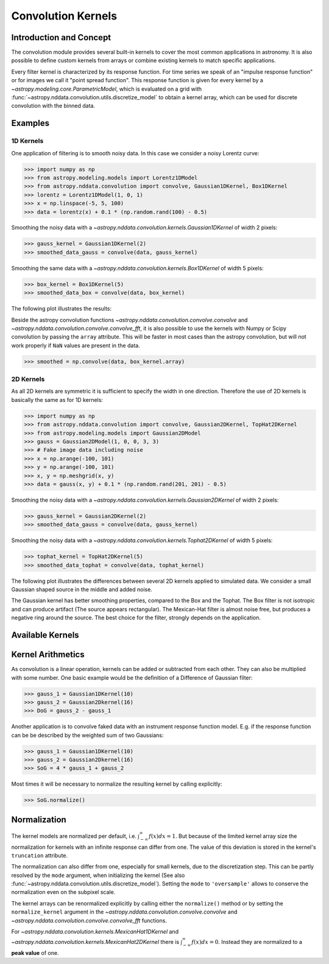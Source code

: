 Convolution Kernels
===================

Introduction and Concept
------------------------
The convolution module provides several built-in kernels to cover the most common applications in astronomy.
It is also possible to define custom kernels from arrays or combine existing kernels to match specific 
applications. 

Every filter kernel is characterized by its response function. For time series we speak of an 
"impulse response function" or for images we call it "point spread function". 
This response function is given for every kernel by a `~astropy.modeling.core.ParametricModel`, 
which is evaluated on a grid with :func:`~astropy.nddata.convolution.utils.discretize_model` to obtain a 
kernel array, which can be used for discrete convolution with the binned data. 


Examples
--------

1D Kernels
^^^^^^^^^^

One application of filtering is to smooth noisy data. In this case we consider a noisy 
Lorentz curve: 

>>> import numpy as np
>>> from astropy.modeling.models import Lorentz1DModel
>>> from astropy.nddata.convolution import convolve, Gaussian1DKernel, Box1DKernel
>>> lorentz = Lorentz1DModel(1, 0, 1)
>>> x = np.linspace(-5, 5, 100)
>>> data = lorentz(x) + 0.1 * (np.random.rand(100) - 0.5)

Smoothing the noisy data with a `~astropy.nddata.convolution.kernels.Gaussian1DKernel` of width 2 pixels:

>>> gauss_kernel = Gaussian1DKernel(2)
>>> smoothed_data_gauss = convolve(data, gauss_kernel)

Smoothing the same data with a `~astropy.nddata.convolution.kernels.Box1DKernel` of width 5 pixels:

>>> box_kernel = Box1DKernel(5)
>>> smoothed_data_box = convolve(data, box_kernel)

The following plot illustrates the results:

.. plot::

	import numpy as np
	import matplotlib.pyplot as plt
	from astropy.modeling.models import Lorentz1DModel
	from astropy.nddata.convolution import convolve, Gaussian1DKernel, Box1DKernel
	
	# Fake Lorentz data including noise
	lorentz = Lorentz1DModel(1, 0, 1)
	x = np.linspace(-5, 5, 100)
	data = lorentz(x) + 0.1 * (np.random.rand(100) - 0.5)
	
	# Smooth data
	gauss_kernel = Gaussian1DKernel(2)
	smoothed_data_gauss = convolve(data, gauss_kernel)
	box_kernel = Box1DKernel(5)
	smoothed_data_box = convolve(data, box_kernel)

	# Plot data and smoothed data
	plt.plot(data, label='Original')
	plt.plot(smoothed_data_gauss, label='Smoothed with Gaussian1DKernel')
	plt.plot(smoothed_data_box, label='Smoothed with Box1DKernel')
	plt.xlabel('x [a.u.]')
	plt.ylabel('amplitude [a.u.]')
	plt.ylim(-0.1, 1.5)
	plt.legend(prop={'size':12})
	plt.show()


Beside the astropy convolution functions  `~astropy.nddata.convolution.convolve.convolve` and 
`~astropy.nddata.convolution.convolve.convolve_fft`, it is also possible to use the kernels 
with Numpy or Scipy convolution by passing the ``array`` attribute. This will be faster in most
cases than the astropy convolution, but will not work properly if ``NaN`` values are present in the data.

>>> smoothed = np.convolve(data, box_kernel.array)

2D Kernels
^^^^^^^^^^
As all 2D kernels are symmetric it is sufficient to specify the width in one direction.
Therefore the use of 2D kernels is basically the same as for 1D kernels:

>>> import numpy as np
>>> from astropy.nddata.convolution import convolve, Gaussian2DKernel, TopHat2DKernel
>>> from astropy.modeling.models import Gaussian2DModel
>>> gauss = Gaussian2DModel(1, 0, 0, 3, 3)
>>> # Fake image data including noise
>>> x = np.arange(-100, 101)
>>> y = np.arange(-100, 101)
>>> x, y = np.meshgrid(x, y)
>>> data = gauss(x, y) + 0.1 * (np.random.rand(201, 201) - 0.5)

Smoothing the noisy data with a `~astropy.nddata.convolution.kernels.Gaussian2DKernel` of width 2 pixels:

>>> gauss_kernel = Gaussian2DKernel(2)
>>> smoothed_data_gauss = convolve(data, gauss_kernel)

Smoothing the noisy data with a `~astropy.nddata.convolution.kernels.Tophat2DKernel` of width 5 pixels:

>>> tophat_kernel = TopHat2DKernel(5)
>>> smoothed_data_tophat = convolve(data, tophat_kernel)

The following plot illustrates the differences between several 2D kernels applied to simulated data.
We consider a small Gaussian shaped source in the middle and added noise. 

.. plot:: 
		
	import numpy as np
	import matplotlib.pyplot as plt
	
	from astropy.nddata.convolution import *
	from astropy.modeling.models import Gaussian2DModel

	# Small Gaussian source in the middle of the image
	gauss = Gaussian2DModel(1, 0, 0, 3, 3)
	# Fake data including noise
	x = np.arange(-100, 101)
	y = np.arange(-100, 101)
	x, y = np.meshgrid(x, y)
	data = gauss(x, y) + 0.1 * (np.random.rand(201, 201) - 0.5)
	
	# Setup kernels, including unity kernel for original image
	kernels = [[[1]],
	           Tophat2DKernel(11),
	           Gaussian2DKernel(11),
	           Box2DKernel(17),
	           MexicanHat2DKernel(11),
	           AiryDisk2DKernel(21)]
	
	# Plot kernels
	axisNum = 0
	for row in range(3):
	    for col in range(2):
	        axisNum += 1
	        ax = plt.subplot(2, 3, axisNum)
	        smoothed = convolve(data, kernels[axisNum - 1])
	        plt.imshow(smoothed)
	        title = kernels[axisNum - 1].__class__.__name__
	        if axisNum == 1:
	            title = 'Original'
	        plt.title(title)
	        plt.colorbar()
	        ax.set_yticklabels([])
	        ax.set_xticklabels([])
	plt.show()
	

The Gaussian kernel has better smoothing properties, compared to the Box and the Tophat. The Box filter is not isotropic
and can produce artifact (The source appears rectangular). The Mexican-Hat filter is almost noise free, but produces a negative
ring around the source. The best choice for the filter, strongly depends on the application.     


Available Kernels
-----------------

.. automodsumm:: astropy.nddata.convolution.kernels
	:classes-only:


Kernel Arithmetics
------------------

As convolution is a linear operation, kernels can be added or subtracted from each other. They can also be multiplied with some
number. One basic example would be the definition of a Difference of Gaussian filter:

>>> gauss_1 = Gaussian1DKernel(10)
>>> gauss_2 = Gaussian2Dkernel(16)
>>> DoG = gauss_2 - gauss_1

Another application is to convolve faked data with an instrument response function model. 
E.g. if the response function can be be described by the weighted sum of two Gaussians:

>>> gauss_1 = Gaussian1DKernel(10)
>>> gauss_2 = Gaussian2Dkernel(16)
>>> SoG = 4 * gauss_1 + gauss_2

Most times it will be necessary to normalize the resulting kernel by calling explicitly:

>>> SoG.normalize()

Normalization
-------------

The kernel models are normalized per default, i.e. :math:`\int_{-\infty}^{\infty} f(x) dx = 1`. But because of the limited 
kernel array size the normalization for kernels with an infinite response can differ from one. 
The value of this deviation is stored in the kernel's ``truncation`` attribute.

The normalization can also differ from one, especially for small kernels, due to the discretization step.
This can be partly resolved by the ``mode`` argument, when initializing the kernel (See also 
:func:`~astropy.nddata.convolution.utils.discretize_model`). Setting the ``mode`` to ``'oversample'`` allows
to conserve the normalization even on the subpixel scale.
 
The kernel arrays can be renormalized explicitly by calling either the ``normalize()`` method or by setting
the ``normalize_kernel`` argument in the `~astropy.nddata.convolution.convolve.convolve` and 
`~astropy.nddata.convolution.convolve.convolve_fft` functions. 

For `~astropy.nddata.convolution.kernels.MexicanHat1DKernel` 
and `~astropy.nddata.convolution.kernels.MexicanHat2DKernel` there is :math:`\int_{-\infty}^{\infty} f(x) dx = 0`. 
Instead they are normalized to a **peak value** of one. 
 
	 